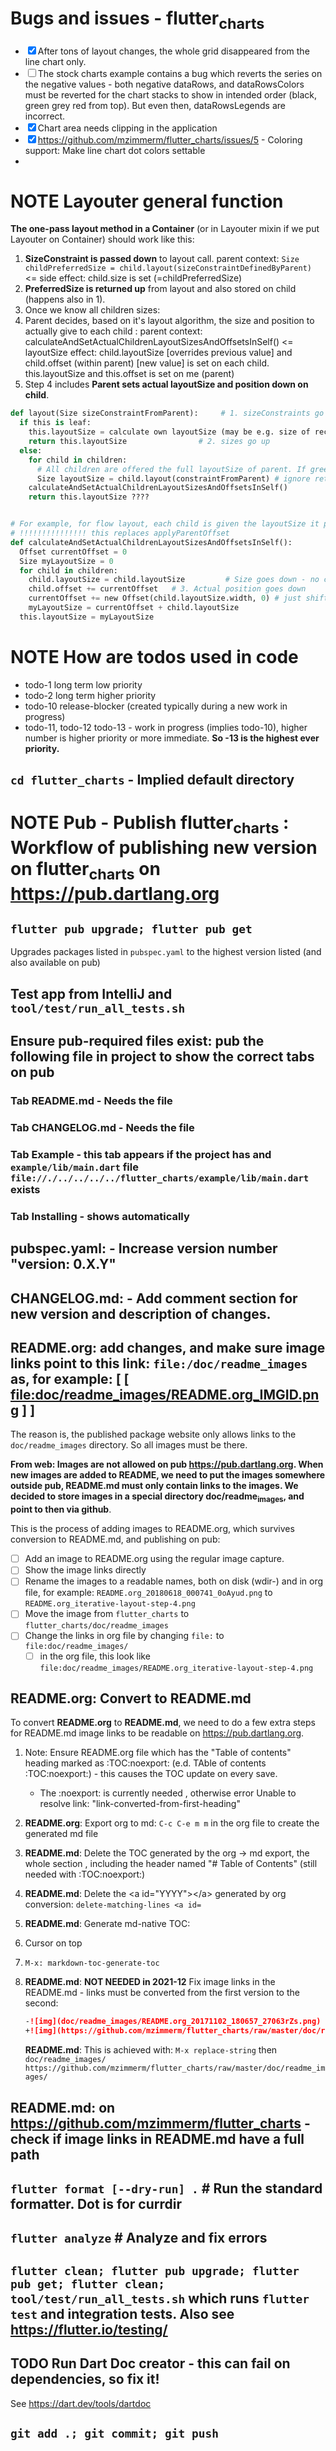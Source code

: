 #+OPTIONS: toc:3
#+TODO: TODO IN-PROGRESS IN-PROGRESS-NOW LATER DONE NOTE


* Bugs and issues - flutter_charts
- [X] After tons of layout changes, the whole grid disappeared from the line chart only.
- [ ] The stock charts example contains a bug which reverts the series on the negative values - both negative dataRows, and dataRowsColors must be reverted for the chart stacks to show in intended order (black, green grey red from top). But even then, dataRowsLegends are incorrect. 
- [X] Chart area needs clipping in the application
- [X] https://github.com/mzimmerm/flutter_charts/issues/5 - Coloring support: Make line chart dot colors settable
- 
 
* NOTE Layouter general function

*The one-pass layout method in a Container* (or in Layouter mixin if we put Layouter on Container) should work like this:

1. *SizeConstraint is passed down* to layout call.                                               parent context: ~Size childPreferredSize = child.layout(sizeConstraintDefinedByParent)~  <= side effect: child.size is set (=childPreferredSize) 
2. *PreferredSize is returned up* from layout and also stored on child (happens also in 1).               
3. Once we know all children sizes:
4. Parent decides, based on it's layout algorithm,
   the size and position to actually give to each child :                                    parent context: calculateAndSetActualChildrenLayoutSizesAndOffsetsInSelf() <= layoutSize effect: child.layoutSize [overrides previous value] and child.offset (within parent) [new value] is set on each child. this.layoutSize and this.offset is set on me (parent)
6. Step 4 includes *Parent sets actual layoutSize and position down on child*.


#+BEGIN_SRC python
  def layout(Size sizeConstraintFromParent):     # 1. sizeConstraints go down (as this is called in parent context)
    if this is leaf:
      this.layoutSize = calculate own layoutSize (may be e.g. size of rectangle if this is a rectangle) if not withit SizeConstraint, exception???
      return this.layoutSize                # 2. sizes go up
    else:
      for child in children:
        # All children are offered the full layoutSize of parent. If greedy, that is a problem 
        Size layoutSize = child.layout(constraintFromParent) # ignore return, we have it in side-effect
      calculateAndSetActualChildrenLayoutSizesAndOffsetsInSelf()
      return this.layoutSize ????


  # For example, for flow layout, each child is given the layoutSize it previously asked, and moved by predecessors layoutSizes.
  # !!!!!!!!!!!!!!! this replaces applyParentOffset
  def calculateAndSetActualChildrenLayoutSizesAndOffsetsInSelf():
    Offset currentOffset = 0
    Size myLayoutSize = 0
    for child in children:
      child.layoutSize = child.layoutSize         # Size goes down - no change in one pass layout
      child.offset += currentOffset   # 3. Actual position goes down
      currentOffset += new Offset(child.layoutSize.width, 0) # just shift next child some more to the right.
      myLayoutSize = currentOffset + child.layoutSize
    this.layoutSize = myLayoutSize
#+END_SRC   
* NOTE How are todos used in code

- todo-1 long term low priority
- todo-2 long term higher priority
- todo-10 release-blocker (created typically during a new work in progress)
- todo-11, todo-12 todo-13 - work in progress (implies todo-10), higher number is higher priority or more immediate. *So -13 is the highest ever priority.*
** ~cd flutter_charts~ - Implied default directory
* NOTE *Pub - Publish flutter_charts* : Workflow of publishing new version on flutter_charts on https://pub.dartlang.org
** ~flutter pub upgrade; flutter pub get~
Upgrades packages listed in ~pubspec.yaml~ to the highest version listed (and also available on pub) 
** Test app from IntelliJ and ~tool/test/run_all_tests.sh~
** Ensure pub-required files exist: pub the following file in project to show the correct tabs on pub
*** Tab README.md    - Needs the file
*** Tab CHANGELOG.md - Needs the file
*** Tab Example      - this tab appears if the project has and ~example/lib/main.dart~ file ~file://./../../../../flutter_charts/example/lib/main.dart~ exists
*** Tab Installing   - shows automatically
** *pubspec.yaml*: - Increase version number "version: 0.X.Y"
** *CHANGELOG.md*: - Add comment section for new version and description of changes.
** *README.org*: add changes, and *make sure image links point to this link: ~file:/doc/readme_images~ as, for example:* [ [ file:doc/readme_images/README.org_IMGID.png ] ]

The reason is, the published package website only allows links to the ~doc/readme_images~ directory. So all images must be there.

*From web: Images are not allowed on pub  https://pub.dartlang.org. When new images are added to README, we need to put the images somewhere outside pub, README.md must only contain links to the images. We decided to store images in a special directory doc/readme_images, and point to then via github*. 

This is the process of adding images to README.org, which survives conversion to README.md, and publishing on pub:

- [ ] Add an image to README.org using the regular image capture.
- [ ] Show the image links directly
- [ ] Rename the images to a readable names, both on disk (wdir-) and in org file, for example: =README.org_20180618_000741_0oAyud.png= to =README.org_iterative-layout-step-4.png=
- [ ] Move the image from ~flutter_charts~ to ~flutter_charts/doc/readme_images~
- [ ] Change the links in org file by changing =file:= to =file:doc/readme_images/=
  - [ ] in the org file, this look like =file:doc/readme_images/README.org_iterative-layout-step-4.png=

** *README.org*: Convert to *README.md* 

To convert *README.org* to *README.md*, we need to do a few extra steps for README.md image links to be readable on https://pub.dartlang.org.

1. Note: Ensure README.org file which has the "Table of contents" heading marked as :TOC:noexport: (e.d. TAble of contents :TOC:noexport:) - this causes the TOC update on every save.
   - The :noexport: is currently needed , otherwise error Unable to resolve link: "link-converted-from-first-heading"
2. *README.org*: Export org to md: ~C-c C-e m m~ in the org file to create the generated md file
3. *README.md*: Delete the TOC generated by the org -> md export, the whole section , including the header named "# Table of Contents" (still needed with :TOC:noexport:)
4. *README.md*: Delete the <a id="YYYY"></a> generated by org conversion: ~delete-matching-lines <a id=~
5. *README.md*: Generate md-native TOC:
6. Cursor on top
7. ~M-x: markdown-toc-generate-toc~
8. *README.md*: *NOT NEEDED in 2021-12* Fix image links in the README.md - links must be converted from the first version to the second: 
  #+BEGIN_SRC markdown
  -![img](doc/readme_images/README.org_20171102_180657_27063rZs.png)
  +![img](https://github.com/mzimmerm/flutter_charts/raw/master/doc/readme_images/README.org_20171102_180657_27063rZs.png)
  #+END_SRC

  *README.md*: This is achieved with: ~M-x replace-string~ then ~doc/readme_images/~ ~https://github.com/mzimmerm/flutter_charts/raw/master/doc/readme_images/~
** *README.md*: on https://github.com/mzimmerm/flutter_charts - check if image links in README.md have a full path
** ~flutter format [--dry-run] .~ # Run the standard formatter. Dot is for currdir
** ~flutter analyze~ # Analyze and fix errors

** ~flutter clean; flutter pub upgrade; flutter pub get; flutter clean; tool/test/run_all_tests.sh~ which runs ~flutter test~ and integration tests. Also see https://flutter.io/testing/
** TODO Run Dart Doc creator - this can fail on dependencies, so fix it!
See https://dart.dev/tools/dartdoc
** ~git add .; git commit; git push~
** ~flutter pub publish --dry-run~
** Once the above has no errors or warnings: ~flutter pub publish~
** The above will ask for authorization (will generate an auth link and go to the link in browser)
** Message: The pub client has been successfully authorized. You may now use it to upload packages and perform other tasks.

This just finishes up the publish.

** Check the published package: https://pub.dartlang.org/packages/flutter_charts
*** Make sure that:
- all tabs look good, 
- links in README and CHANGELOG work,
- check if doc was generated
- Go over issues in the analyses tab: https://pub.dartlang.org/packages/flutter_charts#-analysis-tab-
** Test the package that was just published
*** ~cd flutter_charts_sample_app; flutter pub upgrade; flutter pub get; flutter run~

* DONE Done
** DONE Add ability to create a Table of Contents to README.org
- [X] Install toc-org package
- [X] Add to init.el
#+BEGIN_SRC elisp
(if (require 'toc-org nil t)
(add-hook 'org-mode-hook 'toc-org-enable)
(warn "toc-org not found"))
#+END_SRC
- [X] Every time README.org is saved, first heading with a :TOC: tag will be updated with the current table of contents.
- [X] So nothing special need be done after the above is configured.

* Naming

- (Presenter)Leaf       :: The finest visual element presented in each  "column of view" in chart - that is, all widgets representing series of data displayed above each X label. For example, for Line chart, the leaf would be one line and dot representing one Y value at one X label. For the bar chart, the leaf would be one bar representing one (stacked) Y value at one X label.
- Classes: Presenter, LineAndHotspotPresenter, VerticalBarPresenter, PresenterCreator
- Painter               :: Class which paints to chart to canvas. Terminology and class structure taken from Flutter's Painter and Painting classes.
- Classes: todo

* NOTE Older Design Notes

** Towards a new, suggested ~InternalChartData~ class - this is the class Flutter Charts will work from at it's core. *This may change significantly.*

First, let me summarize that current (unexpressed) constraints on  the current ~ChartData.dataRows~ - in essence, all corresponding list lengths must be the same:

1) Along the x axis (row wise)   : (each row in dataRows).length is the same 
2) Along the x axis (row wise)   : (each row in dataRows).length == xLabels.length 
3) Along the y axis (series wise): dataRows.length == dataRowsColors.length == dataRowsLegends.length

Basically, the ~dataRows~ member assumed to be an array (list of rows of equal length)

So towards the future, the more I was thinking the way the layouting may work, the more I am sure it is best to keep 1) for sure, and maybe 3), but drop 2) for sure to support uneven steps and skipped labels. And in all case I kept arriving at thinking the layouter would eventually convert any ~List<List<Point>>~ to a list of Y values ~List<List<double>>~ and extract the X values under each point so we have List<double> xValues. I would like to note that this structure can be made in all respects equivalent to  ~List<List<Point>>~ - we can always write adaptors in either direction. 

So I'd like to support the internal structure of ChartData as described below, and all external data in different formats/structure would have to provide convertes; this project would probably provide some basic adaptors (I am thinkig to support some basic (e.g. some Higchart type) JSON data formats out of the box.

Next, goals and non-goals of this change.

*Current goals of the ~InternalChartData~ class:*

- Define a data source class used on the the low end of chart layout. 
- Define the data source class in terms of lowest level primitives: Because in the end, all paint operations operate only with Dart ~double~ (for Y values, and Distanced X points) and Dart ~String~, we only use those primitives.
- Still allow for a simple, no frills way of clients defining their own X and Y labels directly, similar to the current ~ChartData~ 
- Provide a sufficient description for data defined as any "reasonable" object to be convertable to  ~InternalChartData~ through adaptors.
  - Data Adaptor Examples: 
    - X values is a List<String>, Y values is a  List<double>      => ~InternalChartData~
    - X and Y values are an array, e.g. List<List<double>>         => ~InternalChartData~
    - X values is a List<DateTime>, Y values is a  List<double>    => ~InternalChartData~
- Provide a converter from ~ChartData~ to  ~InternalChartData~


*Current non-Goals of the ~InternalChartData~ class. These may become goals later*
- We can rephrase the simplification of ~double~ (both for X and Y ) in terms of interfaces that allow for *order* and *distance* : let us call them ~OrdinalDimension~ and ~DistancedDimension extends OrdinalDimension~. ~OrdinalDimension~ provides order of it's points,  ~DistancedDimension~ provides distance of it's points. Basically substitute ~double~ everywhere above and is the definition of ~InternalChartData~ with ~OrdinalDimension~ . *BUT I HAVE A TODO HOW TO DO THIS RIGHT*. 
  - ~double DistancedDimension.distance(DimensionPoint point, DimensionPoint point)~ // must satisfy distance properties
  - ~int OrdinalDimension.comparePoints(DimensionPoint point, DimensionPoint point)~
  - ~double DimensionPoint.toDouble()~ - basically, distance from origin on the chart. Required(?) to find a minimum, maximum; We require this for OrdinalDimension as well, where it duplicates order - basically the result is the sequence in a the list of ordered dimension points.

For now all members are public but that may change. Also will describe some constructors later.

#+BEGIN_SRC dart

  /// Used internally as a "data source" by Flutter Charts.
  /// 
  /// Data sources in other formats should provide adaptors to convert to this 
  ///   internal format.  
  /// 
  /// Data Adaptor Examples (just as an overview): 
  ///   - X values is a List<String>, Y values is a  List<double>      => ~InternalChartData~
  ///   - X and Y values are an array, e.g. List<List<double>>         => ~InternalChartData~
  ///   - X values is a List<DateTime>, Y values is a  List<double>    => ~InternalChartData~
  ///   - ~ChartData~                                                  => ~InternalChartData~
  class InternalChartData {

    /// Data defined in terms of the low level primitives - a Dart double.

    List<List<double>> dataRows = new List(); 

    /// Map from x values to xLabel. It's keys and values,
    /// decide whether the X labels displayed are User-Provided or Data-Generated. 
    ///
    /// See the [validateX] method which describes how construction of this map
    ///   affects the labels construction as User-Defined vs. Data-Generated.
    ///
    ///   Below is a summary from [validateX]. This may sound complicated, 
    ///   it exists to *also allow clients
    ///   a simple, no frills way of defining their own X labels directly, 
    ///    similar to the current ~ChartData~ does*.
    ///
    /// 1. Overall Requirement of  [xToXLabelMap]: It is required that [xToXLabelMap]
    ///    contains as many keys as each dataRow length for all [dataRows].
    ///    *Note: If a client does not care about the actual x points, the client must set the keys
    ///        in  [xToXLabelMap] to double 1.0, 2.0 ... etc - as if they were List indexes.*
    ///
    /// 2. Ensure that label is set on all x points, or none.
    ///    So all labels or none must be provided as values of the [xToXLabelMap].
    ///
    /// 3. If labels are not null on all x keys, those labels will be used on the chart -
    ///   so this condition is interpreted as:
    ///   User (Client) provided X labels in [xToXLabelMap],
    ///     and is requesting those labels to be shown, as "User-Defined labels".
    ///
    /// 4. If labels are null on all x keys, this condition is interpreted as:
    ///    User (Client) did not provide labels in [xToXLabelMap],
    ///    and is requesting labels to be "Data-Generated". In this case, the
    ///    formatter [xLabelFormatter] must be provided.

    TreeMap<double, String> xToXLabelMap;
    
    /// Converts a x axis data value to a label representing the value at the x axis point.
    /// Required to create Data-Generated xLabels. 
    ///
    /// See the [validateX] method which describes how construction of this map
    ///   affects the labels construction as User-Defined vs. Data-Generated. 

    String Function(double) xLabelFormatter;


    /// Map from y values to yLabel. **The only purpose of [yToYLabelMap] is to chart Ordinal Y values with User-Defined labels**
    ///
    /// This is similar to [xToXLabelMap] in structure, but the internal use and
    /// assumptions differ.    
    ///
    /// See the [validateY] method which describes how construction of this map
    ///   affects the labels construction as User-Defined vs. Data-Generated.
    /// 
    ///   Below is a summary from [validateY].
    ///
    /// 1. If `yToYLabelMap.length > 0` this condition is interpreted as:
    ///   User (Client) provided Y abels in [yToYLabelMap],
    ///     and is requesting those labels to be shown, as "User-Defined labels".
    ///
    /// 2. Iff `yToYLabelMap.length == 0` , this condition is interpreted as:
    ///    User (Client) did not provide labels in [yToYLabelMap],
    ///    and is requesting labels to be "Data-Generated". In this case, the
    ///    formatter [yLabelFormatter] must be provided.
    ///
    /// 3. Overall Requirement of [yToYLabelMap]: There is no requirement on number of entries 
    ///     in [yToYLabelMap]. 
    ///
    /// 4. If the length of [yToYLabelMap] is not zero, ensure that label is not null on all y points.
    ///
    /// 5. Each entry's value shows one label on the Y axis. 
    ///    
    /// 6. Each entry's key is scaled to the scale of the outer envelope of [dataRows] and set of [yToYLabelMap.keys],
    ///    and the `entry.value` is used as label, on Y position corresponding to the point of `entry.key`
    ///    on the outer envelope.
    ///

    TreeMap<double, String> yToYLabelMap;

    /// Converts a y axis data value to a label representing the value at the y axis point.
    /// Required to create Data-Generated yLabels. 
    ///
    /// See the [validateY] method which describes how construction of this map
    ///   affects the labels construction as User-Defined vs. Data-Generated. 

    String Function(double) yLabelFormatter;


    /// Legends list. Currently has to be set, but can contain empty Strings
    ///  (in which case todo 1 -take that as a hint user does not want the legend section).

    List<String> dataRowsLegends = new List();

    /// Colors list. Currently has to be set. todo 1 - If not set, default to reasonable colors.

    List<ui.Color> dataRowsColors = new List<ui.Color>();


    ////////////////////////// Added also todo 1 **not planning to implement yet** ////////////////////

    /// - If [true], then the x values keep distances in data: For example, if xs = [1,2,20, 200], 
    ///   then the (relative, scaled) distances between [1,2,20, 200], are preserved,
    ///   so that 1,2,20 will be squished on the left. The only chart type where this is allowed
    ///   is the line chart.
    ///   This setting mathematically means that we view the x axis values using
    ///     a proper real value distance as it's distance (in addition to viewing them ordered).
    /// - If [false], then  then the x values will be "equidistanced": For example, if xs = [1,2,20, 200], 
    ///   then the (relative, scaled) distances between [1,2,20, 200], are the same,
    ///   so that 1, 2, 20, 200 will be evently layed out along the x axis.
    ///   This setting mathematically means that we view the x axis values as ordered (ordinal) labels,
    ///     ignoring the distance between them (when taken as numbers)
    ///
    /// A note: X values [xs] are always ~Ordinal~ (ordered). 

    bool keepXValuesDistances
    
  }

  /// Validate the state of values. This code provides a set of rules this object members must satisfy.
  void _validate() {
    _validateX();
    _validateY();
  }

  void _validateX() {

    if (xToXLabelMap == null) {
      throw Error("xToXLabelMap must be defined!");
    }

    for (dataRow in dataRows) {
      if (dataRow.size != xToXLabelMap.size) {
        throw Error("Each Data row must be same size as xToXLabelMap");
      }
    }  
    
    // The setting of either keys or values or both determines the labels construction 
    //   as User-Defined or Data-Generated.
    // The section below describes the options and combinations.
    if (xToXLabelMap.isEmpty()) {
      // no data, return
      return;
    }

    // Overall Requirement of  [xToXLabelMap]: It is required that [xToXLabelMap]
    //    contains as many keys as each dataRow length for all [dataRows].
    // *Note: If client does not care about the actual x points, client must set the keys
    //        in  [xToXLabelMap] to double 1.0, 2.0 ... etc - as if they were List indexes.*
    
    // Ensure that label is set on all x points, or none.
    // So all labels or none must be provided as values of the [xToXLabelMap].
    if (xToXLabelMap.first.value != null) {
      xToXLabelMap.each( (x, labelValue) {
        if (labelValue == null) throw Error(" all labels or none must be provided as values of the [xToXLabelMap]");
      });
    }
    if (xToXLabelMap.first.value == null) {
      xToXLabelMap.each( (x, labelValue) {
        if (labelValue != null) throw Error(" all labels or none must be provided as values of the [xToXLabelMap]");
      });
    }

    // If labels are not null on all x keys, those labels will be used on the chart -
    //   so this condition is interpreted as:
    // User (Client) provided labels in [xToXLabelMap],
    //   and is requesting those labels to be shown, as "User-Defined labels".
    if (xToXLabelMap.first.value != null) {
      // Labels will be User-Defined.
      if (xLabelFormatter is not null) {
        throw Error("xToXLabelMap defines User-Defined labels, xLabelFormatter should not be set");
      }
    }

    // If labels are null on all x keys, this condition is interpreted as:
    //  User (Client) did not provide labels in [xToXLabelMap],
    //   and is requesting labels to be "Data-Generated". In this case, the
    //   formatter [xLabelFormatter] must be provided.
    if (xToXLabelMap.first.value == null) {
      // Labels will be Data-Generated.
      if (xLabelFormatter is null) {
        throw Error("xToXLabelMap does not define User-Defined labels. xLabelFormatter must be set, to create Data-Generated x labels.");
      }
    }
  }

#+END_SRC

Also, although "from a separation of data and view" principle I originally put some of the settings that define the chart "view" onto ChartOptions, I plan to move them to ChartData, and InternalChartData.

- [ ] ChartOptions.useUserProvidedYLabels -> ChartData
- [ ] ChartOptions.yLabelUnits -> ChartData
- [ ] ChartOptions.toLabel(label) -> ChartData
- 

* Consider Change naming conventions to WX, HY, CY, CX so all names are consistent 
   - whateverOX (width along x axis    - when context is offset of some other element)
   - whateverOY (height along y axis   - when context is offset of some other element)
   - whateverCX  (X coordinate  )       - if it is just a point
   - whateverCY  (Y coordinate  )       - if it is just a point
   - rare use below v
   - whateverRX (width along x axis  - when context is rectangle)
   - whateverRY (height along y axis  - when context is rectangle)
   - whateverFromCY (Y coordinate from ) - if it is a point which is part of a line
   - whateverToCY (Y coordinate to )     - if it is a point which is part of a line
   - whateverFromCX (Y coordinate from ) - if it is a point which is part of a line
   - whateverToCX (Y coordinate to )     - if it is a point which is part of a line

* Flutter beginner: Experimenting with Flutter using Flutter Charts

This section describes, very briefly with links, how to install Flutter, and the Flutter Charts package.

This section We describe running Flutter Charts in development mode on your device (Android, iOS - follow 1, 2 or 3, 4 and 6), or alternatively on a device emulator (device emulator running from an IDE such as IntelliJ with Android Studio installed - follow 1, 2 or 3, 5, 6 or 7).

1. Install Flutter on your computer. See the installation section on https://flutter.io/.
2. Clone flutter_charts code from Github to your computer. Needs git client.
 
  #+BEGIN_SRC sh
  cd DIRECTORY_OF_CHOICE
  git clone https://github.com/mzimmerm/flutter_charts.git
  # clone will create directory  flutter_charts
  cd flutter_charts
  #+END_SRC

3. (Alternative to 2.): Download and unzip flutter_charts code from Github
   - Browse to  https://github.com/mzimmerm/flutter_charts.git
   - On the righ top, click on the "Clone or Download" button, then select save Zip, save and extract to  DIRECTORY_OF_CHOICE
   - cd flutter_charts
4. Prepare a physical device (must be set to Development Mode "On") to run applications from your computer. Then connect a android device in development mode to your computer. See https://www.kingoapp.com/root-tutorials/how-to-enable-usb-debugging-mode-on-android.htm 

5. (Alternative to 4.): Prepare and start an Android device emulator on your computer.
   - Install Android Studio: see https://developer.android.com/studio/index.html

   - Install an IDE such as IntelliJ with Flutter plugin. See https://flutter.io/intellij-setup/

6. Run Flutter Charts demo app from command line (this will work in both method 4. and method 5.)

   #+BEGIN_SRC sh
   cd DIRECTORY_OF_CHOICE/flutter_charts 
   flutter run example/lib/main.dart 
   #+END_SRC

7. (Alternative to 6.) Run  Flutter Charts demo app from IDE. This will work only with method 5. 
  - Start IntelliJ IDE, create a project in the ~DIRECTORY_OF_CHOICE/flutter_charts~ start an Android emulator, then click on the Run button in Intellij (which should show the ~file:../../../example/lib/main.dart~ in the run button).

* NOTE Geek charts_flutter use this process and associations between CustomPaint and CustomPainter
geek:
  - ~ChartContainer<D> extends CustomPaint~ = widget that inflates to a custompaint that provides common ChartContext
    - member BaseChart
    - member BaseChartState
  - ~BaseChartState extends State~
    - ~build(buildContext)~ calls and adds child:   _buildChartContainer() which does:
      - chartContainer = new ChartContainer
      - return chartContainer.

From top of example:
- main
- creates State instance
  - in build
    - creates: SimpleBarChart.withSampleData() 
      - returns SimpleBarChart(_createSampleData();
        - where SimpleBarChart extends StatelessWidget
          - has build(context) where it
            - returns charts.BarChart(seriesList); <== so this is called from main
              - BarChart constructor has createCommonChart(BaseChartState) which does
                - return new common.BarChart(params)
                - *passed BaseChartState _buildChartContainer creates new ~ChartContainer which is the CustomPaint~
                - *so this is how far the CustomPaint is created. I create CustomPaint immediately*


- ~ChartContainerCustomPaint extends CustomPainter~ (note the switch)
- ChartContainerRenderObject
  - _setNewPainter creates ChartContainerCustomPaint (painter)
    - called in ChartContainerRenderObject.reconfigure
      - called in ChartContainer.createRenderObject
        - called during mount. ~so Painter is created during mount~


flutter_charts:

- *While FLUTTER CHARTS EXTEND CUSTOM_PAINT, AND HAVE PAINTER (e.g. LineChartPainter extends CustomPainter) AS MEMBER*
  - *PAINTER HAS CONTAINER AS MEMBER*

so I do (-> means association)

LineChart(is CustomPaint) -> LineChartPainter(is CustomPainter) -> Container

This is the same structure as flutter uses!

comparison:

- ~So container ~ painter (while geek : container ~ paint)~
- Also geek has RenderCustomPaint which has nothing to do with CustomPaint, and has CustomPainter on it. Looks like they are re-doing this part of Flutter
- Also geek keeps re-assigning paint's (container's) member painter () different painter (ChildContainerCustomPaint) in _setNewPainter
- So geek can access painter 2 ways:
  - From ChartContainer extends CustomPaint (which has CustomPainter)
  - From RenderCustomPaint which has nothing to do with CustomPaint, and has CustomPainter on it

                      
* IN-PROGRESS-NOW Flutter Charts Enhancements
** DONE Items, bugs, refactorings Implemented
*** DONE Re-implement the layout more generically and clearly. Space saving changes such as /tilting/ labels
*** DONE Labels auto-fit: scale, tilt or skip labels to fit using *HorizontalLabelsContainer*
*** DONE Add integration tests and ability to take screenshot and compare

See https://dev.to/mjablecnik/take-screenshot-during-flutter-integration-tests-435k on how to take screenshots in Flutter

1. Setup integration tests: https://flutter.dev/docs/cookbook/testing/integration/introduction
2. Create an integration test chart_test_1.dart, which will run same code as the app flutter_charts/lib/main.dart 
3. *Must start an AVD device - without this, errors about 'dart:ui' not found!*
4. Command line, run: ~flutter test integration_test/chart_test_1.dart~. Can add -d device.
5. Experiment with ability to run the test. Experiment with clicking on the + button in the test.
6. Replace test_driver/integration_test.dart code with
   #+begin_src dart
     import 'dart:io';
     import 'package:integration_test/integration_test_driver_extended.dart';

     Future<void> main() async {
       try {
         await integrationDriver(
           onScreenshot: (String screenshotName, List<int> screenshotBytes) async {
             final File image = await File('screenshots/$screenshotName.png').create(recursive: true);
             image.writeAsBytesSync(screenshotBytes);
             return true;
           },
         );
       } catch (e) {
         print('Error occured: $e');
       }
     }
   #+end_src
   This adds onScreenshot event handler to integration tests
7. To integration_test/app_test.dart, before all testWidgets where tests are initialized, add this code:
   #+begin_src dart
     final binding = IntegrationTestWidgetsFlutterBinding();
     IntegrationTestWidgetsFlutterBinding.ensureInitialized();
   #+end_src
8. To the code of the test, at the point you want to take the screenshot, add this code
   #+begin_src dart
     await binding.takeScreenshot('test-screenshot');
   #+end_src
** LATER Enhancements in progress or planned - priority order

*** Create a document / image showing chart layout and spacing - show option variables on image
Also:
- document applyParentOffset and pull from Container?
- go over Container and document

*** Add org mode based integration build, which allows to run and test all "known/predefined" code scenarios that work. 
*** To the above org mode base integration build, add ability to "capture self", and compare result as jpeg/svg with known jpeg/svg results
*** Add formatter for YLabels.
*** Option additions that control look:
**** Add options to hide the grid (keep axes)
**** Add options to hide  axes (if axes not shown, labels should not show?)
**** Decrease option for default spacing around the Y axis.
*** Provide tooltip support
*** Provide a few more chart types: Spline line chart (stacked line chart), Grouped VerticalBar chart,
.
*** Data types
**** Independent (X value) data types
***** There should be adapters from any dependent (X value) data types:
****** Ordinal - x values spaced evenly, only sequence matters
****** Measured - x values are convertible to numbers
******* Date types
******* Number types
******* Others?
**** Dependent (Y value) data types - for now, keep double, can provide converters.

*** For ChartOptions.useUserProvidedYLabels = true. See example with User defined YLabels: Current implementation sets the minimum of dataRows range (1.0 in the example) on the level of the first Y Label ("Ok" in this example), and the maximum  of dataRows range (10.0 in this example) on the level of the last Y Label ("High" in this example). This is not desirable, we need to add a userProvidedYLabelsBoundaryMin/Max.
*** Next, add ability to invert X and Y axis (values on horizontal axis)
*** TextPainter notes

If layout() is called, following paint() always prints full line  (goes to line 2 if the text contains LF).

** DONE 1. Add logarithmic scale. 
*** NOTE Doc: YLabels, YScaler, and their layout in flutter_charts

ChartData yLabels and dataRowsColors behave differently.

reason is, yLabels have 2 modes:
- When yLabels passed to constructor, then they are set to non-null in argument, then manual layout is used.
- When yLabels not passed, they are not used at all! Instead an auto layout of Y is used as follows:
  - yScaler.labelInfos is used instead
    - yScaler is created from this code
      #+begin_src dart
        YScalerAndLabelFormatter _layoutCreateYScalerFromPointsColumnsData(double yAxisMin, double yAxisMax) {
          List<double> flatData =
          geometry.iterableNumToDouble(_chartTopContainer.pointsColumns.flattenPointsValues()).toList(growable: true);

          Range range = Range(
            values: flatData,
            chartOptions: _chartTopContainer.options,
          );

          // revert toScaleMin/Max to accommodate y axis starting from top
          YScalerAndLabelFormatter yScaler = range.makeLabelsFromDataOnScale(
            toScaleMin: yAxisMin,
            toScaleMax: yAxisMax,
          );
          return yScaler;
        }

        ///////////////
        YScalerAndLabelFormatter makeLabelsFromDataOnScale({
            required double toScaleMin,
            required double toScaleMax,
        }) {
          double min = _closure.min;
          double max = _closure.max;

          Poly polyMin = Poly(from: min);
          Poly polyMax = Poly(from: max);

          int signMin = polyMin.signum;
          int signMax = polyMax.signum;

          // envelope for all y values
          double from, to;

          // Need to handle all combinations of the above (a < b < c etc).
          // There are not that many, because pMin <= pMax and pDiff <= pMax.
          /* keep
          if (false && powerDiff < powerMin) {
          // todo-00-github-issue-31 : Allow start Y axis from non-zero
          // todo 1 - enable conditions where y=0 axis is not needed to show,
          //          to allow for details, mainly for lots of values.
          //          Make an option for this. Add to tests.
          from = polyMin.floorAtMaxPower.toDouble();
          to = polyMax.ceilAtMaxPower.toDouble();
        } else {
          ,*/
          // for now, always start with min or 0, and end at max (reverse if both negative).

          if (signMax <= 0 && signMin <= 0 || signMax >= 0 && signMin >= 0) {
            // both negative or positive
            if (signMax <= 0) {
              from = min;
              to = 0.0;
            } else {
              from = 0.0;
              to = max;
            }
          } else {
            from = min;
            to = max;
          }
          // keep }

          // Now make labels, evenly distributed in the from, to range.
          // Make labels only in polyMax steps (e.g. 100, 200 - not 100, 110 .. 200).
          // Labels are (obviously) unscaled, that is, on the scale of data,
          // not the displayed pixels scale.

          List<double> labels = _distributeLabelsIn(Interval(from, to)); // todo 0 pull only once (see below)

          // print( " ################ makeLabelsFromData: For ###_values=$_values found ###labeValues=${labels} and ###dataRange= ${from} to ${to} ");

          var yScaler = YScalerAndLabelFormatter(
            dataRange: Interval(from, to),
            valueOnLabels: labels,
            toScaleMin: toScaleMin,
            toScaleMax: toScaleMax,
            chartOptions: _options);

          yScaler.scaleLabelInfos();
          yScaler.makeLabelsPresentable();

          return yScaler;
        }


        List<double> _distributeLabelsIn(Interval interval) {
          Poly polyMin = Poly(from: interval.min);
          Poly polyMax = Poly(from: interval.max);

          int powerMax = polyMax.maxPower;
          int coeffMax = polyMax.coefficientAtMaxPower;
          int signMax = polyMax.signum;

          // using Min makes sense if one or both (min, max) are negative
          int powerMin = polyMin.maxPower;
          int coeffMin = polyMin.coefficientAtMaxPower;
          int signMin = polyMin.signum;

          List<double> labels = [];
          int power = math.max(powerMin, powerMax);

          // todo-1 refactor this and make generic
          if (signMax <= 0 && signMin <= 0 || signMax >= 0 && signMin >= 0) {
            // both negative or positive
            if (signMax <= 0) {
              for (double l = 1.0 * signMin * coeffMin; l <= 0; l++) {
                labels.add(l * math.pow(10, power));
              }
            } else {
              // signMax >= 0
              for (double l = 1.0 * 0; l <= signMax * coeffMax; l++) {
                labels.add(l * math.pow(10, power));
              }
            }
          } else {
            // min is negative, max is positive - need added logic
            if (powerMax == powerMin) {
              for (double l = 1.0 * signMin * coeffMin; l <= signMax * coeffMax; l++) {
                labels.add(l * math.pow(10, power));
              }
            } else if (powerMax < powerMin) {
              for (double l = 1.0 * signMin * coeffMin; l <= 1; l++) {
                // just one over 0
                labels.add(l * math.pow(10, power));
              }
            } else if (powerMax > powerMin) {
              for (double l = 1.0 * signMin * 1; l <= signMax * coeffMax; l++) {
                // just one under 0
                labels.add(l * math.pow(10, power));
              }
            } else {
              throw Exception('Unexpected power: $powerMin, $powerMax ');
            }
          }

          return labels;
        }

      #+end_src
    - yScaler notes  
      so the labels are created in "distributeLabelsIn(Interval)"
      - Interval is DATA interval - *a simple min/max value on data* (more precisely interval from ~_chartTopContainer.pointsColumns.flattenPointsValues()~ which on bar chart is added data)
      - *so the labels are simple distribution of as many labels as needed between data min/max - ChartData.yLabels are NEVER USED when not set in constructor.*

        *todo*:
        - rename _closure to _envelope
        - rename value in params in range to pointsColumnsPointsValues
        - Add test that is like RandomData but with similar real data.
*** NOTE Doc: ChartData flow in the system, data values and names, where are labels created from values 
1. ~ChartTopContainer.layout~
   - ~ChartTopContainer.setupPointsColumns~
     - ~PointsColumns~ costructor (passed TopContainer with data). Internally, this done in ~PointsColumns._createStackableValuePointsFromChartData~. In the end, *transformed data* lives in ~PointsColumns.each.PointsColumn.stackableValuePoints.each.StackableValuePoint.dataY~.
     - Result: each ~transformed~ data point from ~ChartData.dataRows is converted ==> StackableValuePoint~
2. ~YContainer.layout~
   - ~YContainer.layoutAutomatically~
     - ~YContainer._layoutCreateYScalerFromPointsColumnsData(axisYMin, axisYMax~
       - ~allStackedDataYs = _chartTopContainer.pointsColumns.flattenPointsValues()~
       - ~new Range(values: allStackedDataYs, options)~
       - ~yScaler = Range.makeYScalerWithLabelInfosFromDataYsOnScale(axisYMin: axisYMin, axisYMax: axisYMax,)~
         - This creates the disctributed labels as follows:
           - ~distributedLabels = Range.distributeLabelsIn(Interval(dataYsMinExtendedTo0, dataYsMaxExtendedTo0,))~
             - So the labels are distributed in the TRANSFORMED dataYMin, dataYMax (maybe extended)
           - ~yScaler = YScalerAndLabelFormatter(dataYsEnvelop: Interval(dataYsMinExtendedTo0, dataYsMaxExtendedTo0), labelYsInDataYsEnvelope: distributedLabels, axisYMin: axisYMin, axisYMax: axisYMax, chartOptions: _options);~
         - In the end, the ~yScaler~ scales from the (extended) dataYMin - dataYMax to the axisYMin - axisYMax. So, given a label's raw value, it will display the raw value, which is what we want.

*** DONE Add unit tests for the following unclean classes and methods, before refactoring them
- [X] util_dart.scaleValue  
- [X] Range.makeYScalerWithLabelInfosFromDataYsOnScale # This includes  Range.distributeLabelsIn(Interval)
- [ ] YScaler.scaleLabelInfos later
- [ ] YScaler.makeLabelsPresentable later

*** DONE Logarithmic Y scale
**** DONE Rename ownScale to yValueScale, toScale to toDisplayScale
**** DONE *Logarithmic scale, with existing formatters and label creators*
***** DONE Bug fix: Ex40 which is manual scale is now using logarithmic scale. Fix it.

Fix: During manual layout, LabelInfo.transformedDataValue was not set.

***** DONE Logarithms of base 10 and e
loge(10) = ln10 <==> e^ln10 = 10
loge(x) = y <==> e^y = x
log10(x) = y <==> 10^y = x <==> (e^ln10)^y = x <==> e^(ln10*y) = x <==>  ln10*y = lne(x) <==> y = lne(x) / ln10

So

log10(x) = y # substiture above for y

log10(x) = lne(x) / ln10 - where ln10 is loge(10)

~So in Dart speak~, where lne = log:

~log10(x) = log(x) / ln10~ where log(x) is loge(x) and ln10 is loge(10)

Or - with making a more math notation

log10(x) = loge(x) / loge(10)

e^loge(x) = x ; e^loge(10) = 10

***** DONE Steps to introduce logarithmic scale
 
- [X] Add data test if scale is logarithmic: only allowed if yValues are numeric and >= 0, otherwise exception, method: checkDomainAndRangeValidFor(yTransform)  
- [X] ! The above needs ChartData to contain ChartOptions. So this requires API deep changes. ChartOptions is passed to ChartData rather than ChartTopContainer such as VerticalBarChartTopContainer
- [X] NOT FOR NOW: If scale is logarithmic, enforce the setting data starts above 0
- [X] Add comments:
  - [X] LabelInfo.dataValue should ONLY be used for labels, never for data or coordinates
  - [X] *Data displayed inside the chart use transformed data values, displayed labels show raw data values*
  - [X] On  axisYMin than it is really axisYBottom (which is on the bottom of the chart, but has the max value). Similar to Max


** IN-PROGRESS-NOW 2. Easier, superficial charts cleanup and refactoring after Logarithmic scale (but not related)
*** DONE Rename distributedLabels to distributedLabelYs
*** DONE Rename yLabelsDividedInYAxisRange  to manuallyDistributedLabelYs
*** DONE Manual vs Automated layout changes

- [X] Manual layout does not use Range. Make it use Range and work semantically same as manual layout:
  #+begin_src dart
    Range range = Range(
      values: allStackedDataYs,
      chartOptions: _chartTopContainer.options,
    );

    // revert axisYMin/Max to accommodate y axis starting from top
    YScalerAndLabelFormatter yScaler = range.makeYScalerWithLabelInfosFromDataYsOnScale(
      axisYMin: axisYMin,
      axisYMax: axisYMax,
    );
  #+end_src
- [X] Remove Range and pull it's functionality to YScalerAndLabelFormatter
- [X] Range only manages a list of values, that represents labels anyway! Do this:
  - [X] Move the 2 members from Range to YScalerAndLabelFormatter
  - [X] Move Range.makeYScalerWithLabelInfosFromDataYsOnScale to YScalerAndLabelFormatter private method, called from it's constructor
  - [X] Remove Range
  - [X] Fix tests and test
- [X] Manual Layout
  - [X] use terminology userLabelsDrivenLayout instead of manualLayout
  - [X] Find code commonalities between userLabelsDrivenLayout and autoLabelsDrivenLayout
  - [X] Fix manual layout to work the same as auto layout
  - [X] Test
  - [X] push
  - [X] remove UNUSED methods
  - [X] remove or rename obsolete comments
  - [X] Address todo-00-later-document 
  - [X] Address todo-00-later-not-used
  - [X] Make YScaler members and methods private
  - [X] Remove YScaler member dataYsEnvelop
*** DONE Refactor ChartOptions so the same class applies for both LineChart and VerticalBarChart

Idea: Only have one ChartOptions class, used both as LineChartOptions and VerticalBarChartOptions.

We lose: Polymorphism (ability to define methods with differenct behavior) on LineChartOptions and VerticalBarChartOptions.

Why it's OK: We are trying to remove all behavior from options anyway, in fact, removing all options.

- [X] pull loose LineChartOptions members to a LineChartOptions 
- [X] Rename in place ChartOptions to CommonChartOptions 
- [X] convert VerticalBarChartOptions to empty class
- [X] Change ChartOptions to extend BaseChartOptions, and add 2 members,  LineChartOptions, VerticalBarChartOptions
- [X] Remove any references in code to LineChartOptions, VerticalBarChartOptions.
- [X] Make code and test work.
*** DONE Add an intermediate between CustomPaint and Chart: ~VerticalBarChart extends widgets.CustomPaint~

Add ~FlutterChart extends  widgets.CustomPaint~
Then ~VerticalBarChart extends FlutterChart~
Then ~LineChart extends FlutterChart~
*** DONE Add note that Envelope always means Envelope of List<double>. It is always an Interval, either a closure of the List<double>, or it's extension to start or end at 0.
*** DONE Rename any _container, container members to topChartContainer if it is actually ChartableTopContainer
*** DONE ChartTopContainer related - replace final _private + getter with just private

Look for places like this

  final ChartTopContainer _chartTopContainer;
  ChartTopContainer get chartTopContainer => _chartTopContainer;

  What is the general need for a private final with a public getter? Isn't it better to just have a non-private final?  Yes. Changed that.
*** DONE Rename DataRows to RawDataRows, DataRow to RawDataRow.

*We only use dataRows and dataYs which represent transformed data, so make it consistent*
- [-] Rename DataRows and related to RawDataRows
- [-] Rename DataRow to RawDataRow.
- [X] Rename LabelInfo.dataValue -> LabelInfo.rawDataValue
- [X] Rename LabelInfo.transformedDataValue to dataValue
- [ ] In the end, 'data', 'dataY' represents transformed, not-stacked not-scaled. 'rawData' 'rawDataY' represents original not-transformed data.
- [ ] This is nice because 'data' is short, and most of the codes deals with 'transformed data', named 'data', which is short . Places in code where we see 'rawData' are not-transformed original data.
*** DONE LabelInfo: Make some parts a getter rather than member

- [X] Convert LabelInfo.rawDataValue to getter
- [X] Convert LabelInfo.axisValue to getter
*** IN-PROGRESS-NOW Remove ~ChartOptions get options => data.chartOptions;~ and let the options be reached as chartTopContainer.data.chartOptions. Then maybe rename chartTopContainer.data.chartOptions to chartTopContainer.data.options.
*** IN-PROGRESS-NOW Options access:

- [ ] Go through if there are places that pass ~options~ to constructors, and see if they are needed - in ChartAreaContainers, they can be replaced with ~chartTopContainer.data.options~
- [ ] Go through if there are places with ~_options~ or ~options~ members, and see if they can be replaced - see the above point.
- [ ]
*** IN-PROGRESS-NOW Look at ~PointsColumns~ as the interesting place where ChartData.dataRows are transferred to the chart.
*** IN-PROGRESS-NOW Rework imports to use the ~import '../presenter.dart' method rathern than importing the whole flutter_charts package.
*** IN-PROGRESS-NOW [#B] Try to make as many members as possible final:
- [X] LabelInfo
- [ ] YSCaler
- [ ] Containers - LATER
- [ ] 
  
*** TODO *THINK - Allow to reach to the top level chart by passing a baseclass Chart to top container. From there, both chart data and chart options can be reached.*

- Is this doable at the moment, or do we need more Morph related changes?
  
*** TODO Change AdjustableLabelsChartAreaContainer to a MIXIN.

AdjustableLabelsChartAreaContainer is just a marking class to hold _labelLayoutStrategy. We should not be adding class on the hierarchy to only hold some data - those should be mixins. Note: the only extension is XContainer

*** TODO Refactor StackableValuePoint

2 areas:

**** Around nextRightColumnValuePoint

This is often marked as todo-11-later
The StackableValuePoint maintains a link to predecessor, via it's ~predecessorPoint~ member.
However, there is also a need (only in LineAndHotspotPresenter) to maintain a link to successor.
This successor is named ~nextRightColumnValuePoint~, set in _createStackableValuePointsFromChartData using ~nextRightPointsColumn~, and passed around so much.

~Can we remove the nextRightColumnValuePoint everywhere, and place it on StackableValuePoint as successorPoint?~
Then we could also remove all the passing around of ~nextRightColumnValuePoint~.

  LineAndHotspotPresenter({
    required StackableValuePoint point,
    StackableValuePoint? nextRightColumnValuePoint,

    
**** Around removing all scaled values, leaving only scaledFrom, scaledTo Offset.

*** TODO Move construction of XContainer, YContainer and others from the ChartTopContainer.layout() method to ChartTopContainer constructors. This may be questionable!! *THINK First - maybe later after Morphs*
*** TODO todo-11-last and todo-11-later (also todo-00)

- Resolve or renumber, and make clear to move them to the *Morph section*.
  
*** TODO Move all re-layout specific settings from options to DefaultIterativeLabelLayoutStrategy

*** TODO Refactor and document Poly
*** TODO Refactor and document StackableValuePoint - maybe not, *move this task to Morph tasks, and as that StackableValuePoint is a Container (Morph)*

**** TODO Rename scaleX to containerX
Move this to Morphic section
**** TODO Rename scaleY to containerY
Move this to Morphic section
*** TODO *DOCUMENT ON PAPER ALL CLASSES USED IN CHARTS*
*** TODO Bug Vertical Bar log Y axis (Ex 52): The number showing is 10,000,000,000 - 10,000 times more than it should

IN STACKED CHART, WE FIRST PASS LOG(Y), THEN ADD LOG(YS) DURING STACKING. THAT IS WRONG. THE STACKABLE COLUMNS MUST FIRS ACCEPT un-transformed, THEN ADD DURING STACKING, THEN DO transform (LOG). An alternative is to un-transform, then add, then re-transform. Third alternative is to store on StackableValuePoint both rawData as well as Data.

** TODO 3. ChartData further refactoring. Add DataSetsMixin, and add DataPoint, more representing oo behavior

*** TODO Question any place in the library importing import 'package:flutter_charts/flutter_charts.dart'; and change to import only needed sources.
*** TODO ChartData will contains DataSetsMixin contains DataPoints which is custom List<DataPoint>
*** TODO So we need new class DataSet;   DataSets is custom List of DataSet.
*** TODO So we need new class DataPoint; DataPoints is custom List<DataPoint>
*** TODO DataPoint can be any object - sort of a naked user object
*** TODO DataSetsMixin corresponds to dataRows
*** TODO DataPoints corresponds to one dataRow.
*** TODO DataSetsMixin is a mixin which provides functions that allow to extract values from DataPoint, for example
**** DataSetsMixin.xValue(DataPoint, pointIndexInSets) =>  whatever value at DataPoint is considered x // similar for Y
**** DataSetsMixinMixin provides ~default functions which extract xLabel, yLabel, yTransform~
***** DataSetsMixin.xLabel(DataPoint, pointIndexInSets) => DataSetsMixin.xValue(DataPoint, pointIndexInSets) // similar for Y
***** DataSetsMixin.yTransform

*** TODO ~DataSetsMixin must be extended as MyDataSetsMixin, implementing at least 2 methods: xValue and yValue, see aboce~
*** TODO What options are controlled on the ChartData level? What on the DataSetsMixin level?
*** TODO ~???? Move ChartOptions to ChartData ??? Or some other redesign using configurations ???~
**** TODO ~Move function _options.yContainerOptions.valueToLabel to function ChartData.yLabelFormatter and allow to pass it and store as member~
****** TODO This is the first crack on removing ChartOptions completely and move it to ChartData
****** TODO ~ChartData must be passed to Range, along with options, to make the transforms available~
**** TODO Similar to above, ~Move function ChartOptions.YContainer.yTransform to ChartData and allow to pass it and store as member. Defaults to identity~ 
**** TODO ~Finish moving ChartOptions entirely to ChartData
*** TODO Replace y label formatter and scaler with a more elegant, see pilot project - I added one there. See todo-00-last-last
*** TODO If line chart, add option that allows to start on non-zero
    - add option userProvidedYLabelsBoundaryMin OR startYLabelsOnMinimumDataValues.
    - test  on values like 10,000 - 11,000.
    -
*** TODO Allow to create multiple charts (combined chart) in one graph - for example, line and bar chart in one graph, on same or different Yaxis (and labels), same or different xAxis (and labels).
This needs entity model change:
- current ChartData and ChartOptions are kept on ChartTopContainer
- current data structure is as follows: ChartData -> DataSetsMixin -> DataPoints - unchanged
- currently ChartOptions is set on Painter along with ChartData;  available from any Container by reaching to parentContainer or topContainer
- need to allow/add member ChartOptions on DataSet (default still on the ChartTopContainer, placed there from Painter)
- need to allow/add member presentAs on DataSet (presentAs line chart or bar chart) 
- need to allow xLabels and yLabels on DataSet ?? How ??
- we allow to set both options AND enum chartType on ChartDataRows
- we add CombinedChart (in addition to LineChart and VerticalBarChart) - CombinedChart must allow to set  
Now this presents a problem as to API: Now we are not creating LineChart, or VerticalBarChart, but a Chart WITH LineChart and VerticalBarChart in it. SO MAYBE THE DISTINCTION BETWEEN LINE AND BAR IS ON THE
** IN-PROGRESS 4. Container and Morph: Deeper refactorings to make flutter_charts a bit like Morphic (marginally like it)

*** DONE Move all painting from ChartPainter.paint to ChartContainer.paint

*** DONE ~Remove _paintYLabels and similar~, just replace with content of the method.

*** IN-PROGRESS ~LayoutExpansion: Refactor LayoutExpansion to SizeConstraint and clarify role of SizeConstraint~
**** DONE Study function of LayoutExpansion and remove the GrowDoNotFill, TryFill, definition, parameters, arguments, and passing down entirely.

- LayoutExpansion is actually a fake - it in facts holds on to the Container size before and after layout. Eventually, convert it to "layoutSize" field instead of the getter.

**** DONE LayoutExpansion: more study and cleanup - pass to layout instead of to Container constructor (required layoutExpansion)

I suspect, this is actually used as Container.preLayoutSize - sort of like preferredSize !!!!
- or maybe as layoutSize member that is settable, to bypass only getter getLayoutSize
  
Study it and comment, maybe rename and refactor.

Code review:

- [ ] Container._layouExpansion is ONLY set during construction, so should be doable to be final! 
- [ ] LayoutExpansion is now passed to layout as it functions basically as SizeConstraint!!
-


**** DONE LayoutExpansion and Containers: remove all _layoutSize from extensions of Container, and add it as member to Container, replacing getter layoutSize in preparation of moving all these basic elements related to layout to Container.

This should be possible, and in principle relatively simple .. well it still has some leftover work below.

- [X] Remove _layoutSize from specializations of Container
- [X] Remove get layoutSize from specializations of Container 
- [X] Container layoutSize will need set and get. To set, add new private _debugLayoutSetCount. This will be interesting to know if the setter was called after initial set in layout
- [X] Make sure _layoutSize is only in Container. Outside Container, use layoutSize 


**** DONE Consider if LabelContainer needs to call layout again: places like: yLabelContainer.layout(LayoutExpansion.unused());

Not needed, commented out and tested.

**** DONE LayoutExpansion and Containers: remove all _layoutExpansion from extensions of Container AND Container. ~layoutExpansion is passed to layout, but NOT held on~

**** DONE Put back grid on the line chart.

- why did it disappear?

  Reason: In LineChartDataContainer

  #+begin_src javascript

  void paint(ui.Canvas canvas) {
    _paintGridLines(canvas);
    _drawDataPresentersColumns(canvas);
  }

  #+end_src

  The _paintGridLines was missing
**** DONE NO, KEEP chartArea for now : Review use of chartArea on ChartContainer, see if it should be simply replaced with layoutSize !!!

- but express that ChartContainer layoutSize should never change, be fine
**** DONE ~LayoutExpansion and Containers: Now when the layoutSize is holding the passed layoutExpansion, Remove from Container, all members and getters for layoutExpansion.~

Ok, now Nothing holds on layoutExpansion. Only passed to layout(layoutExpansion)

Note: We can add at most a getter later (Flutter RenderObject and RenderBox has get constraints)

**** DONE Move Container.dart to it's own package containter_base.dart

- This was easy, only had to make isDistressed public.

**** IN-PROGRESS Rename LayoutExpansion to BoxSizeConstraint (SizeConstraint equivalent of BoxConstraints to distinguish from BoxConstraints)

- LayoutExpansion
  - make members final
  - test
  - add min/max and getter for width,height as in BoxConstraints
  - test
  - add tight and similar constructors as in BoxConstraints.
  - test 
  - Rename (substitution? Refactor?) to BoxSizeConstraint, also variables.
    

**** TODO Rename ~offset to layoutOffset~ and rename ~applyParentOffset to applyParentLayoutOffset~

**** TODO ~Core Problem - we are creating new Containers inside layout: We are creating legendItems in legendItemContainer.layout~

This is a core design issue. Think about this and review. This may not be salvageable.

Thoughts:

- Maybe the lifecycle needs to be:
  - setup() - Create top Container and Children - all of them, for example, all labels 
  - layout() - Layout Container and children. If there is not enough space, delete some containers created during setup(), or skip them in layout  
  - paint() - Paint the layed out Containers, skipping those marked to skip

**** TODO ~LineContainer: Call layout as called on other containters, rather than rely on this.lineFrom and this.lineTo being changed in the constructor!!~

- This is related to the fact that LineContainer.paint is just painting the  this.lineFrom and this.lineTo, so no layout is needed
  
**** TODO Look into remaining usages of "ui.Size get layoutSize"


*** TODO ~In Container, provide a default paint() method rather than abstract, like this~

#+begin_src javascript

  void paint(ui.Canvas canvas) {
    for (var yLabelContainer in _yLabelContainers) {
      yLabelContainer.paint(canvas);
    }
  }

#+end_src
*** TODO Make Containers a hierarchy - Everything is a container. Layout, Inset, etc are also containers. Containers are wrapped and only contain children, not layouts, or other loose containers.
**** TODO Add return Size to layout. This should return current Container.layoutSize . This is for the short term.
**** TODO Edit all calls to layout and return it

**** TODO ~Add SizeConstraint~

                                     
- [ ] Add size_constraint.dart -
  - SizeConstraint{ _maxSize = Size.infinity; SizeConstraint({maxSize:}); SizeConstraint.infinity: redirect to SizeConstraint(maxSize: Size.infinity};},
- [ ] In existing code, Pass SizeConstraint to each Container.layout({required SizeConstraint sizeConstraint})
- [ ] Add SizeConstraint field to Container, from constructor.


**** TODO ~Container class~ - make it a hierarchy:

Container is it's children, but it can rotate or be moved.

***** TODO Add members and methods to Container class

- [ ] Add hierarchy stuff
  - [ ] ~parent~ [on top member it should be Contaier.root (in ChartContainer)]
  - [ ] ~children~ should be just a List<Containers>
  - [ ] ~traverse()~ 
  - [ ] ~flatten()~ 
  - [ ] ~isUniqueName()~
  - [ ] ~isRoot()~
- [ ] Add Content management stuff
  - [ ] ~addChild(Container)~ - can never be root
  - [ ] ~name~ not null, required
- [ ] Add Constructors
  - [ ] ~Container.root~, configure as root
    - member ~name~ set in all constructors or defaults to random string, functions as unique key. later Ensure name unique in hierarchy. 
  - [ ] constructor from children by passing children: List<Container>
- [ ] Layout related stuff
  - [ ] add member ~sizeConstraint~ - NOT NOW, LATER - ONLY PASSED TO LAYOUT, NO NEED TO HOLD ON TO - But flutter holds on to constraints in RenderObject 
  - [ ] add member ~layoutSize~
  - [ ] keep member ~layoutOffset~
  - [ ] implement default method ~layout(SizeConstraint)~ - see [[Layouter general function]]
  - [ ] add abstract method ~calculateAndSetActualChildrenLayoutSizesAndOffsetsInSelf()~ # Calculates children's positions in self based on what the layout actually is
  - [ ] ~applyParentOffset~ removed (BUT KEEP AT FIRST) - replaced by calculateAndSetActualChildrenLayoutSizesAndOffsetsInSelf
    - applies offset on self (call super)

***** TODO How do we want the Containers function eventually?

- Generally, Containers lifecycle should be as follows.
  - Create Container Hierarchy. This is specific, but for Chart, we should just add containers we know od
    - create Root (ChartContainer)
    - add all children recursively 
  - Layout
    - called by root.layout(SizeConstraint)
    - side effects
      - set layoutSize on all members in hierarchy (currently not done)
      - set offset (applyParentOffset) on all members in hierarchy 
  - Paint 
  
*** TODO ~HUGE - establish hierarchy between current Containers children of ChartContainer~ 
*** TODO ~Convert ChartContainer.layout to use the new concepts - CONVERT ONLY ON THIS LEVEL, NOT CHILDREN~
**** TODO Move some code to calculateAndSetActualChildrenLayoutSizesAndOffsetsInSelf

Code between layout and applyParentOffset, like this:
#+begin_example
    xContainer.layout();

    ui.Size xContainerSize = xContainer.layoutSize;
    ui.Offset xContainerOffset = new ui.Offset(
        yContainerSize.width, chartArea.height - xContainerSize.height);
    xContainer.applyParentOffset(xContainerOffset);
#+end_example
shoudl be moved to a XContainerManualLayout(new layout class).calculateAndSetActualChildrenLayoutSizesAndOffsetsInSelf
**** TODO What else  - much more

*** TODO ~HUGE - establish hierarchy between rest of current Containers~ (NOT non-container classes like Presenters, PresentersColumn etc)

*** TODO ~Convert all Presenter, PointsColumn, PointsColumns etc  to Containers but keep the code structure the same~
**** IN-PROGRESS ~Note: HIERARCHY OF CONTAINERS~
- ~ChartContainer~
  - ~PointsColumns~ pointsColumns; // NOT a container  - created from DataRows.
  - ~LegendContainer~ extends ChartAreaContainer 
    - has List<LegendItemContainer> _legendItemContainers  // is container, checked all the way down
  - ~YContainer~
    - has List<AxisLabelContainer> _yLabelContainers; // is container, checked all the way down
  - ~XContainer~ 
    - has List<AxisLabelContainer> _xLabelContainers; // is container, checked all the way down
  - ~DataContainer~
    - has GridLinesContainer _xGridLinesContainer; // is container, checked all the way down
    - has GridLinesContainer _yGridLinesContainer; // is container, checked all the way down
    - has PresentersColumns presentersColumns (is List<PresentersColumn>; // NOT a container
      - PresentersColumns // NOT a container
        - During constructions, calls self(CustomList).add(PresentersColumn)
      - PresentersColumn  //  NOT a container 
        - List<Presenter> presenters;
        - During construction, calls ~_createPresentersInColumn~
          - accepts:
            - PointsColumn // END. NOT a container
              - has List<StackableValuePoint> points;
            - OR
            - List<StackableValuePoint> fromPoints,
          - ~creates the VerticalBarPresenter and LineAndHotspotPresenter from one StackableValuePoint~: 
          - [ ]
**** TODO ~TO CONTAINERS CONVERSION~
- [ ] All classes that are currently "container like" (extend ListBase) but do not extend Container, extend from Container. Must add 
  - [ ] First experiment on ~PresentersColumns~
- [ ] Find where Presenters get their internal values set
  - They are set in constructors, which are created during layout() of parents
  - For example, VerticalBarPresener constructor, all values (that is offsets) are established in Contructory, NOT in layout!
- [ ] Replace the above sites with calls to layout(maxSize: internal values from existing code);
- [ ] Convert to Containers
  - [ ] ~Presenter - VerticalBarPresenter, LineAndHotspotPresenter~
    - At which point does presenter gets size? ~when Presenter is created, it is passed StackableValuePoint, which contains the sizes~
    - VerticalBarPresenter({required StackableValuePoint point,
      - presentedRect = new ui.Rect.fromPoints(barLeftTop, barRightBottom); // so this is where the size is set!!!
    - LineAndHotspotpresenter
      - LineAndHotspotPresenter({  required StackableValuePoint point,
      - toPoint ??= fromPoint;
      - lineContainer = new LineContainer(
        lineFrom: fromPoint,
        lineTo: toPoint,
        linePaint: rowDataPaint..strokeWidth = options.lineStrokeWidth);
      - offsetPoint = fromPoint; // point is the left (from) end of the line
      - innerPaint = options.hotspotInnerPaint;
      - outerPaint = options.hotspotOuterPaint;
      - innerRadius = options.hotspotInnerRadius;
      - outerRadius = options.hotspotOuterRadius;
  - ~LineContainer (passed and living in LineAndHotspotPresenter) already extends Container!!~
    - class LineContainer extends flutter_charts_container.Container
  - ~ALL DRAWING ON CANVAS ARE ALREADY IN cONTAINERS. BUT THERE ARE OTHER OBJECTS IN BETWEEEN THOSE PAINTING CONTAINERS, ARE THOSE IN-BETWEEN ARE NOT CONTAINERS. WE HAVE TO CONVERT IN-BETWEEN TO CONTAINERS AS WELL~
    - ~The problem is, the presenters do not "paint/draw" themselves, but are drawn in parents~
      - ~VerticalBarChartDataContainer._drawDataPresentersColumns~
    - ~BUT WHERE ARE THE POSITIONS OF THE PRESENTORS INSIDES CALCULATED??~
      - ~CALCULATED IN ChartContainer.layout -> DataContainer.applyParentOffset -> DataContainer.setupPresentersColumns -> new PresentersColumns(pointsColumns: parentContainer.pointsColumns,~ 
      - So the calculation and drawing both happens in parents, NOT presenters.
 
- [ ] ~CONVERT THE IN-BETWEENS TO CONTAINERS, AND ITERATE THE layout and paint calls~
  - [ ] PointsColumn
  - [ ] PointsColumns
  - [ ] NOT StackableValuePoint
  - [ ] May need a special extension of Containers for some of the above.
  - [ ] Anne Kilpatrick
    - 43 M valuation, 146 Units 
    - Oakville 10 M dollars / acre at lake
    - here it is 7M / acre =>  164 - this would be $475 / unit ????
    - 
  - 
**** TODO Rename Container.paint to Container.presentOn - we may need
**** TODO research which containers hold on parents and children
**** TODO Make containers a hierarchy
***** Add 'parent' and 'children' members
***** Add 'name' member to Container 
**** TODO Ensure code sets up the hierarchy correctly 
***** Study use of GridLinesContainer, XContainer etc, their membership 
**** TODO Put ChartOptions only on top Container (ChartContainer, may be there already
***** remove passing the ChartOptions down
***** access ChartOptions in Containers via the (get)root 
***** 
*** TODO Remove complexity around passing ChartOptions.
*** TODO ChartContainer: Keep the class, but convert to Container where possible in method arguments.

***** I think in most places, we use ChartContainer  ONLY to pass down ChartOptions. So analyze such uses and convert to Container where possible, and get Options via root.chartOptions.
*** TODO Study Morphs what else needs added!
*** TODO Rename Container into Morph
**** Add a list of children to Morph
**** Add name field to Morph 
